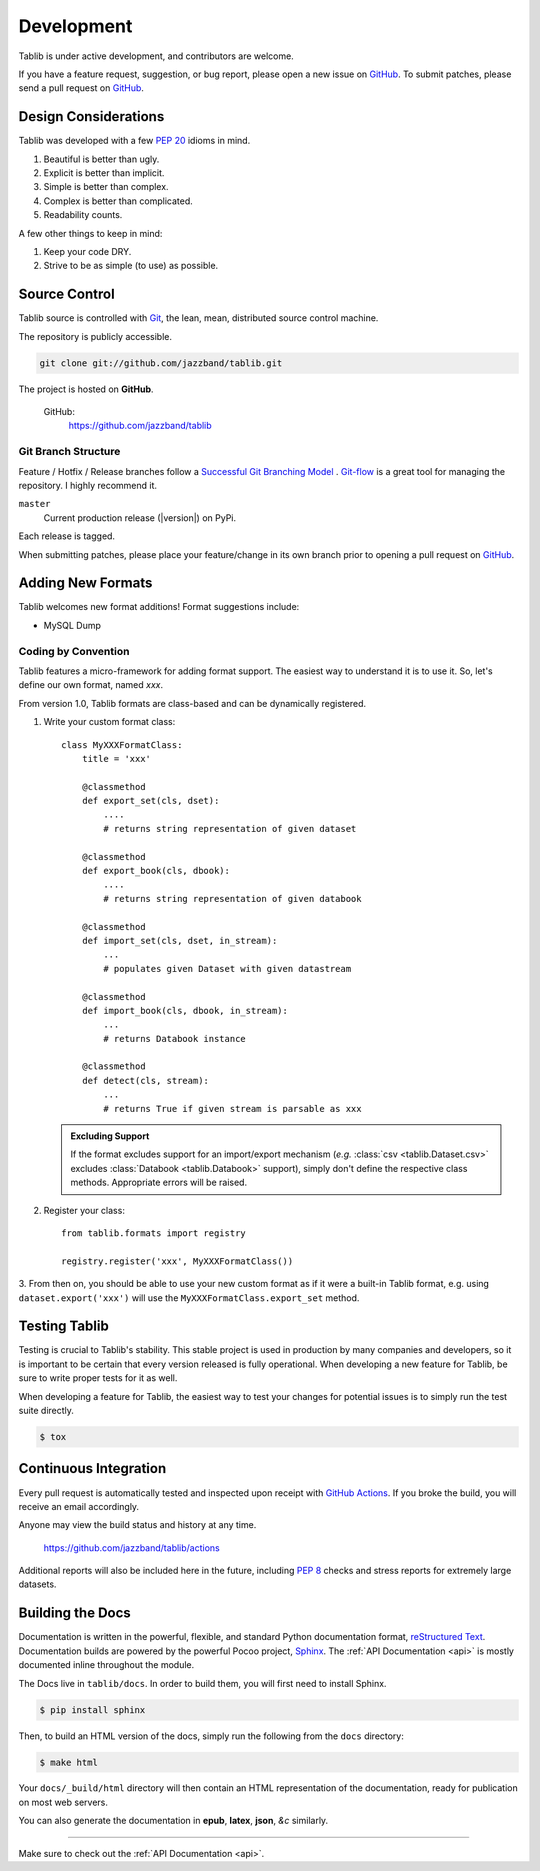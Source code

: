 .. _development:

Development
===========

Tablib is under active development, and contributors are welcome.

If you have a feature request, suggestion, or bug report, please open a new
issue on GitHub_. To submit patches, please send a pull request on GitHub_.

.. _GitHub: https://github.com/jazzband/tablib/



.. _design:

---------------------
Design Considerations
---------------------

Tablib was developed with a few :pep:`20` idioms in mind.

#. Beautiful is better than ugly.
#. Explicit is better than implicit.
#. Simple is better than complex.
#. Complex is better than complicated.
#. Readability counts.

A few other things to keep in mind:

#. Keep your code DRY.
#. Strive to be as simple (to use) as possible.

.. _scm:

--------------
Source Control
--------------


Tablib source is controlled with Git_, the lean, mean, distributed source
control machine.

The repository is publicly accessible.

.. code-block:: console

    git clone git://github.com/jazzband/tablib.git

The project is hosted on **GitHub**.

    GitHub:
        https://github.com/jazzband/tablib


Git Branch Structure
++++++++++++++++++++

Feature / Hotfix / Release branches follow a `Successful Git Branching Model`_ .
Git-flow_ is a great tool for managing the repository. I highly recommend it.

``master``
    Current production release (|version|) on PyPi.

Each release is tagged.

When submitting patches, please place your feature/change in its own branch prior to opening a pull request on GitHub_.


.. _Git: https://git-scm.org
.. _`Successful Git Branching Model`: https://nvie.com/posts/a-successful-git-branching-model/
.. _git-flow: https://github.com/nvie/gitflow


.. _newformats:

------------------
Adding New Formats
------------------

Tablib welcomes new format additions! Format suggestions include:

* MySQL Dump


Coding by Convention
++++++++++++++++++++

Tablib features a micro-framework for adding format support.
The easiest way to understand it is to use it.
So, let's define our own format, named *xxx*.

From version 1.0, Tablib formats are class-based and can be dynamically
registered.

1. Write your custom format class::

    class MyXXXFormatClass:
        title = 'xxx'

        @classmethod
        def export_set(cls, dset):
            ....
            # returns string representation of given dataset

        @classmethod
        def export_book(cls, dbook):
            ....
            # returns string representation of given databook

        @classmethod
        def import_set(cls, dset, in_stream):
            ...
            # populates given Dataset with given datastream

        @classmethod
        def import_book(cls, dbook, in_stream):
            ...
            # returns Databook instance

        @classmethod
        def detect(cls, stream):
            ...
            # returns True if given stream is parsable as xxx

   .. admonition:: Excluding Support

       If the format excludes support for an import/export mechanism (*e.g.*
       :class:`csv <tablib.Dataset.csv>` excludes
       :class:`Databook <tablib.Databook>` support),
       simply don't define the respective class methods.
       Appropriate errors will be raised.

2. Register your class::

    from tablib.formats import registry

    registry.register('xxx', MyXXXFormatClass())

3. From then on, you should be able to use your new custom format as if it were
a built-in Tablib format, e.g. using ``dataset.export('xxx')`` will use the
``MyXXXFormatClass.export_set`` method.

.. _testing:

--------------
Testing Tablib
--------------

Testing is crucial to Tablib's stability.
This stable project is used in production by many companies and developers,
so it is important to be certain that every version released is fully operational.
When developing a new feature for Tablib, be sure to write proper tests for it as well.

When developing a feature for Tablib,
the easiest way to test your changes for potential issues is to simply run the test suite directly.

.. code-block:: console

    $ tox

----------------------
Continuous Integration
----------------------

Every pull request is automatically tested and inspected upon receipt with `GitHub Actions`_.
If you broke the build, you will receive an email accordingly.

Anyone may view the build status and history at any time.

    https://github.com/jazzband/tablib/actions

Additional reports will also be included here in the future, including :pep:`8` checks and stress reports for extremely large datasets.

.. _`GitHub Actions`: https://github.com/jazzband/tablib/actions


.. _docs:

-----------------
Building the Docs
-----------------

Documentation is written in the powerful, flexible,
and standard Python documentation format, `reStructured Text`_.
Documentation builds are powered by the powerful Pocoo project, Sphinx_.
The :ref:`API Documentation <api>` is mostly documented inline throughout the module.

The Docs live in ``tablib/docs``.
In order to build them, you will first need to install Sphinx.

.. code-block:: console

    $ pip install sphinx


Then, to build an HTML version of the docs, simply run the following from the ``docs`` directory:

.. code-block:: console

    $ make html

Your ``docs/_build/html`` directory will then contain an HTML representation of the documentation,
ready for publication on most web servers.

You can also generate the documentation in **epub**, **latex**, **json**, *&c* similarly.

.. _`reStructured Text`: http://docutils.sourceforge.net/rst.html
.. _Sphinx: http://sphinx.pocoo.org
.. _`GitHub Pages`: https://pages.github.com

----------

Make sure to check out the :ref:`API Documentation <api>`.
